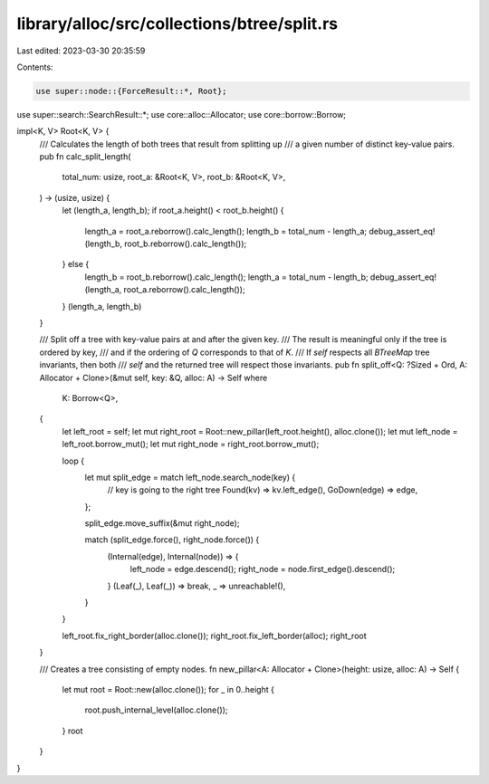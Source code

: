 library/alloc/src/collections/btree/split.rs
============================================

Last edited: 2023-03-30 20:35:59

Contents:

.. code-block:: rs

    use super::node::{ForceResult::*, Root};
use super::search::SearchResult::*;
use core::alloc::Allocator;
use core::borrow::Borrow;

impl<K, V> Root<K, V> {
    /// Calculates the length of both trees that result from splitting up
    /// a given number of distinct key-value pairs.
    pub fn calc_split_length(
        total_num: usize,
        root_a: &Root<K, V>,
        root_b: &Root<K, V>,
    ) -> (usize, usize) {
        let (length_a, length_b);
        if root_a.height() < root_b.height() {
            length_a = root_a.reborrow().calc_length();
            length_b = total_num - length_a;
            debug_assert_eq!(length_b, root_b.reborrow().calc_length());
        } else {
            length_b = root_b.reborrow().calc_length();
            length_a = total_num - length_b;
            debug_assert_eq!(length_a, root_a.reborrow().calc_length());
        }
        (length_a, length_b)
    }

    /// Split off a tree with key-value pairs at and after the given key.
    /// The result is meaningful only if the tree is ordered by key,
    /// and if the ordering of `Q` corresponds to that of `K`.
    /// If `self` respects all `BTreeMap` tree invariants, then both
    /// `self` and the returned tree will respect those invariants.
    pub fn split_off<Q: ?Sized + Ord, A: Allocator + Clone>(&mut self, key: &Q, alloc: A) -> Self
    where
        K: Borrow<Q>,
    {
        let left_root = self;
        let mut right_root = Root::new_pillar(left_root.height(), alloc.clone());
        let mut left_node = left_root.borrow_mut();
        let mut right_node = right_root.borrow_mut();

        loop {
            let mut split_edge = match left_node.search_node(key) {
                // key is going to the right tree
                Found(kv) => kv.left_edge(),
                GoDown(edge) => edge,
            };

            split_edge.move_suffix(&mut right_node);

            match (split_edge.force(), right_node.force()) {
                (Internal(edge), Internal(node)) => {
                    left_node = edge.descend();
                    right_node = node.first_edge().descend();
                }
                (Leaf(_), Leaf(_)) => break,
                _ => unreachable!(),
            }
        }

        left_root.fix_right_border(alloc.clone());
        right_root.fix_left_border(alloc);
        right_root
    }

    /// Creates a tree consisting of empty nodes.
    fn new_pillar<A: Allocator + Clone>(height: usize, alloc: A) -> Self {
        let mut root = Root::new(alloc.clone());
        for _ in 0..height {
            root.push_internal_level(alloc.clone());
        }
        root
    }
}


